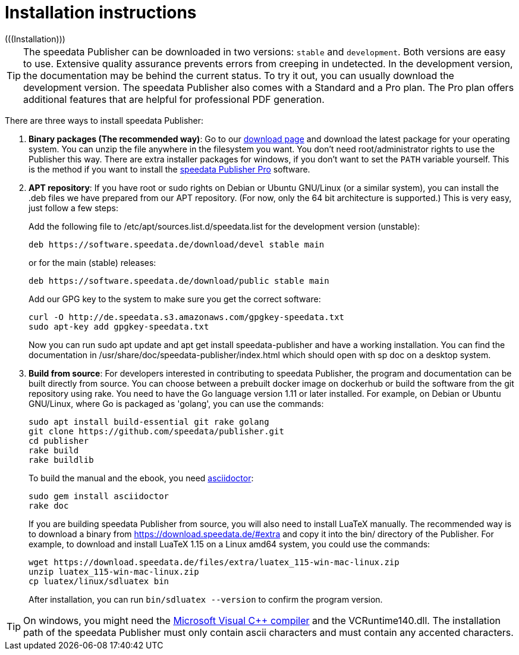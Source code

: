 [appendix]
[[ch-installation,Installation]]
= Installation instructions
(((Installation)))

TIP: The speedata Publisher can be downloaded in two versions: `stable` and `development`. Both versions are easy to use. Extensive quality assurance prevents errors from creeping in undetected. In the development version, the documentation may be behind the current status. To try it out, you can usually download the development version. The speedata Publisher also comes with a Standard and a Pro plan. The Pro plan offers additional features that are helpful for professional PDF generation.


There are three ways to install speedata Publisher:

. **Binary packages (The recommended way)**: Go to our https://download.speedata.de/[download page] and download the latest package for your operating system. You can unzip the file anywhere in the filesystem you want. You don't need root/administrator rights to use the Publisher this way. There are extra installer packages for windows, if you don't want to set the `PATH` variable yourself. This is the method if you want to install the <<ch-speedatapro,speedata Publisher Pro>> software.


. **APT repository**: If you have root or sudo rights on Debian or Ubuntu GNU/Linux (or a similar system), you can install the .deb files we have prepared from our APT repository. (For now, only the 64 bit architecture is supported.) This is very easy, just follow a few steps:
+
Add the following file to /etc/apt/sources.list.d/speedata.list for the development version (unstable):
+
    deb https://software.speedata.de/download/devel stable main
+
or for the main (stable) releases:
+
    deb https://software.speedata.de/download/public stable main
+
Add our GPG key to the system to make sure you get the correct software:
+
    curl -O http://de.speedata.s3.amazonaws.com/gpgkey-speedata.txt
    sudo apt-key add gpgkey-speedata.txt
+
Now you can run sudo apt update and apt get install speedata-publisher and have a working installation. You can find the documentation in /usr/share/doc/speedata-publisher/index.html which should open with sp doc on a desktop system.

. **Build from source**: For developers interested in contributing to speedata Publisher, the program and documentation can be built directly from source. You can choose between a prebuilt docker image on dockerhub or build the software from the git repository using rake. You need to have the Go language version 1.11 or later installed. For example, on Debian or Ubuntu GNU/Linux, where Go is packaged as 'golang', you can use the commands:
+
    sudo apt install build-essential git rake golang
    git clone https://github.com/speedata/publisher.git
    cd publisher
    rake build
    rake buildlib
+
To build the manual and the ebook, you need https://asciidoctor.org/[asciidoctor]:
+
-------------------------------------------------------------------------------
sudo gem install asciidoctor
rake doc
-------------------------------------------------------------------------------
+
If you are building speedata Publisher from source, you will also need to install [.nowrap]#LuaTeX# manually. The recommended way is to download a binary from https://download.speedata.de/#extra and copy it into the bin/ directory of the Publisher. For example, to download and install LuaTeX 1.15 on a Linux amd64 system, you could use the commands:
+
    wget https://download.speedata.de/files/extra/luatex_115-win-mac-linux.zip
    unzip luatex_115-win-mac-linux.zip
    cp luatex/linux/sdluatex bin
+
After installation, you can run `bin/sdluatex --version` to confirm the program version.

TIP: On windows, you might need the https://support.microsoft.com/en-us/help/2977003/the-latest-supported-visual-c-downloads[Microsoft Visual C++ compiler] and the VCRuntime140.dll. The installation path of the speedata Publisher must only contain ascii characters and must contain any accented characters.


// EOF